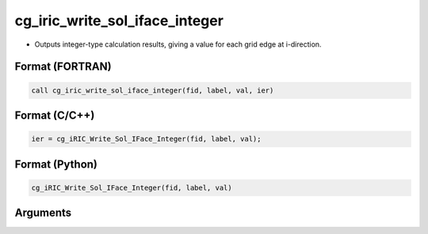 cg_iric_write_sol_iface_integer
=================================

-  Outputs integer-type calculation results, giving a value for each grid edge at i-direction.

Format (FORTRAN)
------------------
.. code-block:: fortran

   call cg_iric_write_sol_iface_integer(fid, label, val, ier)

Format (C/C++)
----------------
.. code-block:: c

   ier = cg_iRIC_Write_Sol_IFace_Integer(fid, label, val);

Format (Python)
----------------
.. code-block:: python

   cg_iRIC_Write_Sol_IFace_Integer(fid, label, val)

Arguments
---------

.. csv-table:: Arguments of cg_iric_write_sol_iface_integer
   :file: cg_iric_write_sol_iface_integer_args.csv
   :header-rows: 1
